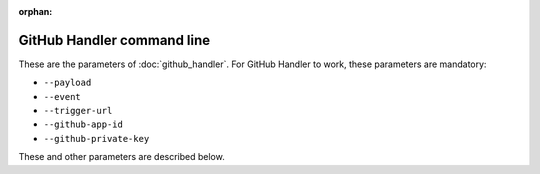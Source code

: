 :orphan:

GitHub Handler command line
---------------------------

These are the parameters of :doc:`github_handler`. For GitHub Handler to work, these parameters are mandatory:

* ``--payload``
* ``--event``
* ``--trigger-url``
* ``--github-app-id``
* ``--github-private-key``

These and other parameters are described below.

.. argparse::
    :module: universum.__main__
    :func: define_arguments
    :prog: {python} -m universum
    :path: github-handler
